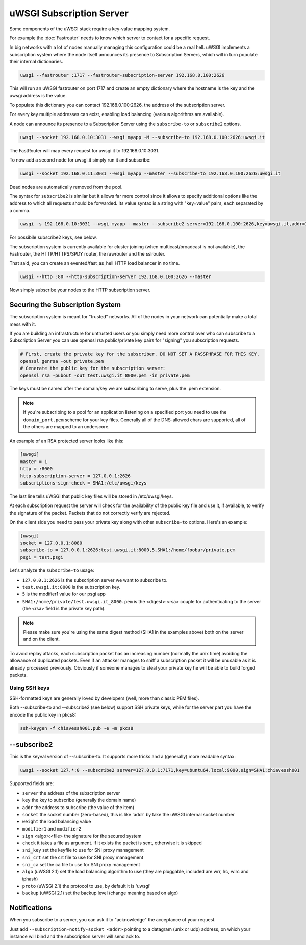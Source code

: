 uWSGI Subscription Server
=========================

Some components of the uWSGI stack require a key-value mapping system.

For example the :doc:`Fastrouter` needs to know which server to contact for a specific request.

In big networks with a lot of nodes manually managing this configuration could be a real hell.
uWSGI implements a subscription system where the node itself announces its presence to Subscription Servers, which will in turn populate their internal dictionaries.

.. code-block:: sh

    uwsgi --fastrouter :1717 --fastrouter-subscription-server 192.168.0.100:2626

This will run an uWSGI fastrouter on port 1717 and create an empty dictionary where the hostname is the key and the uwsgi address is the value.

To populate this dictionary you can contact 192.168.0.100:2626, the address of the subscription server.

For every key multiple addresses can exist, enabling load balancing (various algorithms are available).

A node can announce its presence to a Subscription Server using the ``subscribe-to`` or ``subscribe2`` options.

.. code-block:: sh

    uwsgi --socket 192.168.0.10:3031 --wsgi myapp -M --subscribe-to 192.168.0.100:2626:uwsgi.it

The FastRouter will map every request for uwsgi.it to 192.168.0.10:3031.

To now add a second node for uwsgi.it simply run it and subscribe:

.. code-block:: xxx

    uwsgi --socket 192.168.0.11:3031 --wsgi myapp --master --subscribe-to 192.168.0.100:2626:uwsgi.it

Dead nodes are automatically removed from the pool.

The syntax for ``subscribe2`` is similar but it allows far more control since it allows to specify additional options like the address to which all requests should be forwarded. Its value syntax is a string with "key=value" pairs, each separated by a comma.

.. code-block:: sh

    uwsgi -s 192.168.0.10:3031 --wsgi myapp --master --subscribe2 server=192.168.0.100:2626,key=uwsgi.it,addr=192.168.0.10:3031

For possibile subscribe2 keys, see below.

The subscription system is currently available for cluster joining (when multicast/broadcast is not available), the Fastrouter, the HTTP/HTTPS/SPDY router, the rawrouter and the sslrouter.

That said, you can create an evented/fast_as_hell HTTP load balancer in no time.

.. code-block:: sh

    uwsgi --http :80 --http-subscription-server 192.168.0.100:2626 --master

Now simply subscribe your nodes to the HTTP subscription server.

Securing the Subscription System
--------------------------------

The subscription system is meant for "trusted" networks. All of the nodes in your network can potentially make a total mess with it.

If you are building an infrastructure for untrusted users or you simply need more control over who can subscribe to a Subscription Server you can use openssl rsa public/private key pairs for "signing" you subscription requests.

.. code-block:: sh

    # First, create the private key for the subscriber. DO NOT SET A PASSPHRASE FOR THIS KEY.
    openssl genrsa -out private.pem
    # Generate the public key for the subscription server:
    openssl rsa -pubout -out test.uwsgi.it_8000.pem -in private.pem

The keys must be named after the domain/key we are subscribing to serve, plus the .pem extension.

.. note:: If you're subscribing to a pool for an application listening on a specified port you need to use the ``domain_port.pem`` scheme for your key files. Generally all of the DNS-allowed chars are supported, all of the others are mapped to an underscore.

An example of an RSA protected server looks like this:

.. code-block:: ini

    [uwsgi]
    master = 1
    http = :8000
    http-subscription-server = 127.0.0.1:2626
    subscriptions-sign-check = SHA1:/etc/uwsgi/keys

The last line tells uWSGI that public key files will be stored in /etc/uwsgi/keys.

At each subscription request the server will check for the availability of the public key file and use it, if available, to verify the signature of the packet. Packets that do not correctly verify are rejected.

On the client side you need to pass your private key along with other ``subscribe-to`` options. Here's an example:

.. code-block:: ini

    [uwsgi]
    socket = 127.0.0.1:8080
    subscribe-to = 127.0.0.1:2626:test.uwsgi.it:8000,5,SHA1:/home/foobar/private.pem
    psgi = test.psgi

Let's analyze the ``subscribe-to`` usage:

* ``127.0.0.1:2626`` is the subscription server we want to subscribe to.
* ``test.uwsgi.it:8000`` is the subscription key.
* ``5`` is the modifier1 value for our psgi app
* ``SHA1:/home/private/test.uwsgi.it_8000.pem`` is the <digest>:<rsa> couple for authenticating to the server (the <rsa> field is the private key path).

.. note:: Please make sure you're using the same digest method (SHA1 in the examples above) both on the server and on the client.

To avoid replay attacks, each subscription packet has an increasing number (normally the unix time) avoiding the allowance of duplicated packets.
Even if an attacker manages to sniff a subscription packet it will be unusable as it is already processed previously.
Obviously if someone manages to steal your private key he will be able to build forged packets.

Using SSH keys
**************

SSH-formatted keys are generally loved by developers (well, more than classic PEM files).

Both --subscribe-to and --subscribe2 (see below) support SSH private keys, while for the server part you have the encode the public key in pkcs8:

.. code-block:: sh

   ssh-keygen -f chiavessh001.pub -e -m pkcs8
   
--subscribe2
------------

This is the keyval version of --subscribe-to. It supports more tricks and a (generally) more readable syntax:

.. code-block:: sh

   uwsgi --socket 127.*:0 --subscribe2 server=127.0.0.1:7171,key=ubuntu64.local:9090,sign=SHA1:chiavessh001
   
   
Supported fields are:

* ``server`` the address of the subscription server
* ``key`` the key to subscribe (generally the domain name)
* ``addr`` the address to subscribe (the value of the item)
* ``socket`` the socket number (zero-based), this is like 'addr' by take the uWSGI internal socket number
* ``weight`` the load balancing value
* ``modifier1`` and ``modifier2``
* ``sign`` <algo>:<file> the signature for the secured system
* ``check`` it takes a file as argument. If it exists the packet is sent, otherwise it is skipped
* ``sni_key`` set the keyfile to use for SNI proxy management
* ``sni_crt`` set the crt file to use for SNI proxy management
* ``sni_ca`` set the ca file to use for SNI proxy management
* ``algo`` (uWSGI 2.1) set the load balancing algorithm to use (they are pluggable, included are wrr, lrc, wlrc and iphash)
* ``proto`` (uWSGI 2.1) the protocol to use, by default it is 'uwsgi'
* ``backup`` (uWSGI 2.1) set the backup level (change meaning based on algo)

Notifications
-------------

When you subscribe to a server, you can ask it to "acknowledge" the acceptance of your request.

Just add ``--subscription-notify-socket <addr>`` pointing to a datagram (unix or udp) address, on which your instance will bind and the subscription server will send ack to.


